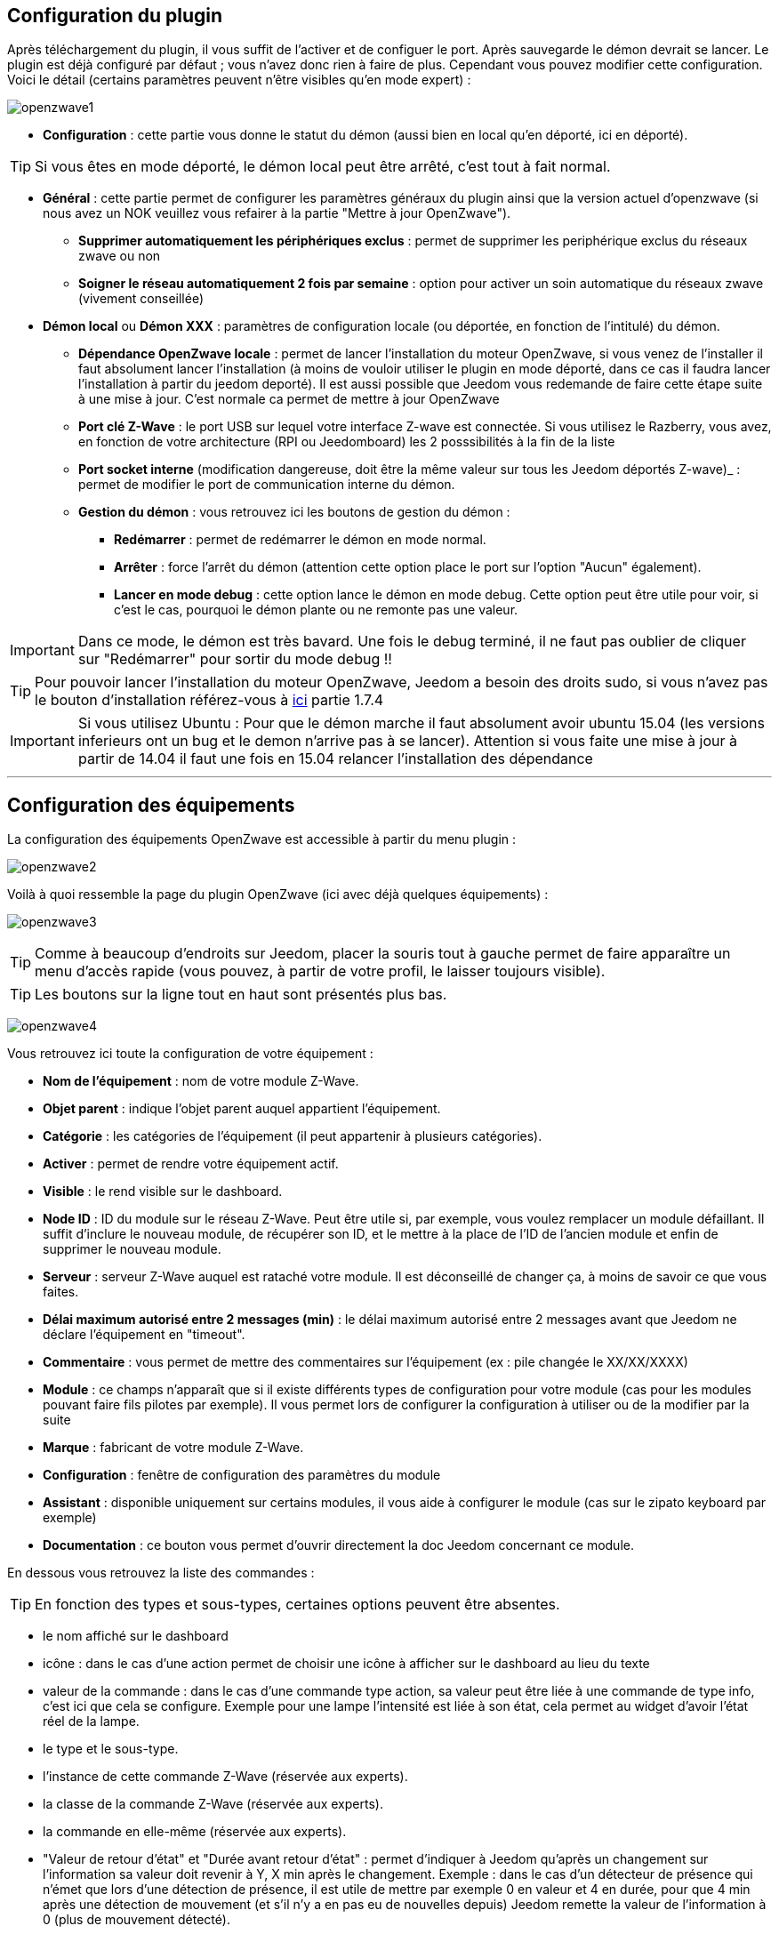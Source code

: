 == Configuration du plugin

Après téléchargement du plugin, il vous suffit de l'activer et de configuer le port. Après sauvegarde le démon devrait se lancer. Le plugin est déjà configuré par défaut ; vous n'avez donc rien à faire de plus. Cependant vous pouvez modifier cette configuration.
Voici le détail (certains paramètres peuvent n'être visibles qu'en mode expert) :

image:../images/openzwave1.png[]

 * *Configuration* : cette partie vous donne le statut du démon (aussi bien en local qu'en déporté, ici en déporté).

[TIP]
Si vous êtes en mode déporté, le démon local peut être arrêté, c'est tout à fait normal.

* *Général* : cette partie permet de configurer les paramètres généraux du plugin ainsi que la version actuel d'openzwave (si nous avez un NOK veuillez vous refairer à la partie "Mettre à jour OpenZwave").
** *Supprimer automatiquement les périphériques exclus* : permet de supprimer les periphérique exclus du réseaux zwave ou non
** *Soigner le réseau automatiquement 2 fois par semaine* : option pour activer un soin automatique du réseaux zwave (vivement conseillée)
* *Démon local* ou *Démon XXX* : paramètres de configuration locale (ou déportée, en fonction de l'intitulé) du démon.
** *Dépendance OpenZwave locale* : permet de lancer l'installation du moteur OpenZwave, si vous venez de l'installer il faut absolument lancer l'installation (à moins de vouloir utiliser le plugin en mode déporté, dans ce cas il faudra lancer l'installation à partir du jeedom deporté). Il est aussi possible que Jeedom vous redemande de faire cette étape suite à une mise à jour. C'est normale ca permet de mettre à jour OpenZwave
** *Port clé Z-Wave* : le port USB sur lequel votre interface Z-wave est connectée. Si vous utilisez le Razberry, vous avez, en fonction de votre architecture (RPI ou Jeedomboard) les 2 posssibilités à la fin de la liste
** *Port socket interne* (modification dangereuse, doit être la même valeur sur tous les Jeedom déportés Z-wave)_ : permet de modifier le port de communication interne du démon.
** *Gestion du démon* : vous retrouvez ici les boutons de gestion du démon : 
*** *Redémarrer* : permet de redémarrer le démon en mode normal.
*** *Arrêter* : force l'arrêt du démon (attention cette option place le port sur l'option "Aucun" également).
*** *Lancer en mode debug* : cette option lance le démon en mode debug. Cette option peut être utile pour voir, si c'est le cas, pourquoi le démon plante ou ne remonte pas une valeur.

[IMPORTANT]
Dans ce mode, le démon est très bavard. Une fois le debug terminé, il ne faut pas oublier de cliquer sur "Redémarrer" pour sortir du mode debug !!


[TIP]
Pour pouvoir lancer l'installation du moteur OpenZwave, Jeedom a besoin des droits sudo, si vous n'avez pas le bouton d'installation référez-vous à https://www.jeedom.fr/doc/documentation/installation/fr_FR/doc-installation.html[ici] partie 1.7.4


[IMPORTANT]
Si vous utilisez Ubuntu : Pour que le démon marche il faut absolument avoir ubuntu 15.04 (les versions inferieurs ont un bug et le demon n'arrive pas à se lancer). Attention si vous faite une mise à jour à partir de 14.04 il faut une fois en 15.04 relancer l'installation des dépendance

'''
== Configuration des équipements

La configuration des équipements OpenZwave est accessible à partir du menu plugin :

image:../images/openzwave2.png[]

Voilà à quoi ressemble la page du plugin OpenZwave (ici avec déjà quelques équipements) :

image:../images/openzwave3.png[]

[TIP]
Comme à beaucoup d'endroits sur Jeedom, placer la souris tout à gauche permet de faire apparaître un menu d'accès rapide (vous pouvez, à partir de votre profil, le laisser toujours visible).

[TIP]
Les boutons sur la ligne tout en haut sont présentés plus bas.

image:../images/openzwave4.png[]

Vous retrouvez ici toute la configuration de votre équipement : 

* *Nom de l'équipement* : nom de votre module Z-Wave.
* *Objet parent* : indique l'objet parent auquel appartient l'équipement.
* *Catégorie* : les catégories de l'équipement (il peut appartenir à plusieurs catégories).
* *Activer* : permet de rendre votre équipement actif.
* *Visible* : le rend visible sur le dashboard.
* *Node ID* : ID du module sur le réseau Z-Wave. Peut être utile si, par exemple, vous voulez remplacer un module défaillant. Il suffit d'inclure le nouveau module, de récupérer son ID, et le mettre à la place de l'ID de l'ancien module et enfin de supprimer le nouveau module.
* *Serveur* : serveur Z-Wave auquel est rataché votre module. Il est déconseillé de changer ça, à moins de savoir ce que vous faites.
* *Délai maximum autorisé entre 2 messages (min)* : le délai maximum autorisé entre 2 messages avant que Jeedom ne déclare l'équipement en "timeout". 
* *Commentaire* : vous permet de mettre des commentaires sur l'équipement (ex : pile changée le XX/XX/XXXX)
* *Module* : ce champs n'apparaît que si il existe différents types de configuration pour votre module (cas pour les modules pouvant faire fils pilotes par exemple). Il vous permet lors de configurer la configuration à utiliser ou de la modifier par la suite
* *Marque* : fabricant de votre module Z-Wave.
* *Configuration* : fenêtre de configuration des paramètres du module
* *Assistant* : disponible uniquement sur certains modules, il vous aide à configurer le module (cas sur le zipato keyboard par exemple)
* *Documentation* : ce bouton vous permet d'ouvrir directement la doc Jeedom concernant ce module.

En dessous vous retrouvez la liste des commandes : 

[TIP]
En fonction des types et sous-types, certaines options peuvent être absentes.

* le nom affiché sur le dashboard
* icône : dans le cas d'une action permet de choisir une icône à afficher sur le dashboard au lieu du texte
* valeur de la commande : dans le cas d'une commande type action, sa valeur peut être liée à une commande de type info, c'est ici que cela se configure. Exemple pour une lampe l'intensité est liée à son état, cela permet au widget d'avoir l'état réel de la lampe.
* le type et le sous-type.
* l'instance de cette commande Z-Wave (réservée aux experts).
* la classe de la commande Z-Wave (réservée aux experts).
* la commande en elle-même (réservée aux experts).
* "Valeur de retour d'état" et "Durée avant retour d'état" : permet d'indiquer à Jeedom qu'après un changement sur l'information sa valeur doit revenir à Y, X min après le changement. Exemple : dans le cas d'un détecteur de présence qui n'émet que lors d'une détection de présence, il est utile de mettre par exemple 0 en valeur et 4 en durée, pour que 4 min après une détection de mouvement (et s'il n'y a en pas eu de nouvelles depuis) Jeedom remette la valeur de l'information à 0 (plus de mouvement détecté).
* historiser : permet d'historiser la donnée.
* afficher : permet d'afficher la donnée sur le dashboard.
* unité : unité de la donnée (peut être vide).
* min/max : bornes de la donnée (peuvent être vides).
* configuration avancée (petites roues crantées) : permet d'afficher la configuration avancée de la commande (méthode d'historisation, widget...).
* Tester : permet de tester la commande.
* supprimer (signe -) : permet de supprimer la commande.

'''
== Configuration des modules

image:../images/openzwave5.png[]

C'est ici que vous retrouverez toutes les informations sur votre module, la fenêtre possède plusieurs onglets :

*Résumé*

Fournit un résumé complet de votre noeud avec différentes informations sur celui-ci, comme par exemple l'état des demandes qui permet de savoir si le noeud est en attente d'information ou la liste des noeuds voisins.

[TIP]
Sur cette onglet il est possible d'avoir des alertes en cas de soucis de configuration, Jeedom vous indiquera la marche à suivre pour corriger.

*Valeur*

image:../images/openzwave6.png[]

Vous retrouvez ici toutes les commandes possibles sur votre module et la possibilité de rajouter une interrogation forcée du module tous les X cycles.

[IMPORTANT]
Forcer l'interrogation du module n'est pas une bonne chose et peut impacter fortement les performances.

[TIP]
Il est possible d'avoir plus de commandes ici que sur Jeedom, c'est tout à fait normal. Dans Jeedom les commandes ont été sélectionnées.

*Parametres*

image:../images/openzwave7.png[]

Vous retrouver ici toutes les possibilités de configuration des paramètres de votre module ainsi que la possibilité de copier la configuration d'un autre noeud.

*Associations*

image:../images/openzwave8.png[]

C'est ici que se retrouve la gestion des groupes de votre module.

[TIP]
Il est possible que votre module ne possède aucun groupe.

*Systemes*

image:../images/openzwave9.png[]

Onglet regroupant les paramètres système du module. A réserver aux experts !

*Actions*

image:../images/openzwave10.png[]

Permet d'effectuer certaines actions génériques sur le module, comme la mise à jour des routes, le test du noeud ou la mise à jour des valeurs.

*Statistique*

image:../images/openzwave11.png[]

Cet onglet donne quelques statistiques de communication avec le noeud. Peut être intéressant en cas de module qui passe en "Dead".

== Mode inclusion

image:../images/openzwave17.png[]

Ce bouton vous permet de passer en mode inclusion pour ajouter un module à votre réseau Z-Wave, il faut en faire de même sur votre module (voir la doc de celui-ci pour le passer en mode inclusion).

Une fois en mode inclusion : Jeedom vous le signale.

image:../images/openzwave18.png[]

[TIP]
Tant que vous n'avez pas le bandeau vous n'êtes pas en mode inclusion.

Si vous recliquez sur le bouton vous sortez du mode inclusion.

[IMPORTANT]
Lors d'une inclusion, il est conseillé que le module soit à moins d'un mètre de la box.

[TIP]
A noter que l'interface mobile vous donne aussi accès à l'inclusion.

== Mode exclusion

image:../images/openzwave15.png[]

Ce bouton vous permet de passer en mode exclusion, cela pour retirer un module de votre réseau Z-Wave, il faut en faire de même avec votre module (voir la doc de celui-ci pour le passer en mode exclusion).

image:../images/openzwave16.png[]

[TIP]
Tant que vous n'avez pas le bandeau vous n'êtes pas en mode exclusion.

Si vous recliquez sur le bouton vous sortez du mode exclusion.

[TIP]
A noter que l'interface mobile vous donne aussi accès à l'exclusion.

== Synchroniser

image:../images/openzwave14.png[]

Bouton permettant de synchroniser les modules du réseau Z-Wave avec Jeedom.

[TIP]
Si vous n'avez pas l'image ou que Jeedom n'a pas reconnu votre module ce bouton peut permettre de corriger.

== Réseaux Zwave

image:../images/openzwave19.png[]

Vous retrouvez ici des informations générales sur votre réseau Z-wave.

image:../images/openzwave24.png[]

=== Résumé

Le premier onglet vous donne le résumé de base de votre réseau Z-wave, vous retrouvez notament l'état du réseau Z-wave ainsi que le nombre d'éléments dans la file d'attente.

=== Actions

image:../images/openzwave25.png[]

Vous retrouvez ici toutes les actions possibles sur votre réseau Z-wave ainsi que leur description.

[IMPORTANT]
Certaines actions sont vraiment risquées et l'équipe Jeedom ne pourra être tenue responsable en cas de mauvaise manipulation.

=== Statistiques

image:../images/openzwave26.png[]

Vous retrouvez ici les statistiques générales sur votre réseau Z-wave.

=== Graphique du réseau

image:../images/openzwave27.png[]

Cet onglet vous donnera une représentation graphique des différents liens entre les noeuds.

Voici la legende des couleurs : 

* *Gris* : interview non complet 
* *Rouge* : dead, ou sans voisins
* *Jaune* : ne communique pas directement avec le contrôleur principal. 
* *Vert* : pour les contrôleurs (comme les remote) ils sont virtuelle associé au contrôleur primaire.
* *Bleu* : lien direct avec le contrôleur primaire.

=== Table de routage

image:../images/openzwave28.png[]

Affiche le nombre de routes disponibles pour la communication entre chaque noeud.

[TIP]
La légende est diponible tout en bas.

=== Console

La console permet de voir en temps réel ce qu'il se passe sur le réseau Z-wave.

image:../images/openzwave22.png[]

[IMPORTANT]
Les informations ici sont à destination du support, il ne faut donc pas s'inquiéter de voir des "Error" ou  "Warning" ici. Cela ne veut pas forcément dire que votre système a un soucis.

=== Configuration

Cet onglet contient la configuration des vos modules Z-wave.

image:../images/openzwave23.png[]

[IMPORTANT]
Cette partie est réservée aux experts, toute modification ici (autre que sur demande du support) peut entrainer de graves problèmes sur le réseau Z-wave et peut ne pas être prise en charge par le support.

== Santé

image:../images/openzwave12.png[]

Cette fenêtre résume l'état de votre réseau Z-Wave : 

image:../images/openzwave13.png[]

Vous avez ici : 

* *Module* : le nom de votre module, un clic dessus vous permet d'y accèder directement.
* *ID* : ID de votre module sur le réseau Z-Wave.
* *Notification* : dernier type d'échange entre le module et le controleur
* *Groupe* : indique si la configuration des groupes est ok (controleur au moins dans un groupe). Si vous n'avez rien c'est que le module ne supporte pas la notion de groupe, c'est normal
* *Constructeur* : indique si la recuperation des informations d'identification du module est ok
* *Voisin* : indique si la liste des voisins a bien était recupérée
* *Statut* : Indique le status de l'interview du module
* *Batterie* : niveau de batterie du module (NA indique que le module est alimenté).
* *Wakeup time* : pour les modules sur batterie, il donne la fréquence en secondes des instants où le module se réveille forcément.
* *Paquet total* : affiche le nombre total de paquets reçus ou envoyés avec succès au module (maximum 30).
* *%OK* : affiche le pourcentage de paquets envoyés/reçus avec succès.
* *Temporisation* : affiche le délai moyen d'envoi de paquet en ms.
* *Dernière communication* : Date de dernière communication avec le module ainsi que l'heure de la prochaine communication prévue.
* *Ping* : Permet d'envoyer un ping au module, peut être utilisé si le module est en dead pour voir si c'est réellement le cas.

== Mettre à jour OpenZwave

Si Jeedom vous demande de mettre à jour OpenZwave ou si vous avez NOK au niveau de la version OpenZwave : 

image:../images/openzwave30.png[]

[TIP]
Cette opération n'est pas a faire à chaque mise à jour du plugin seulement si necessaire

Vous devez d'abord arreter le démon (c'est plus sur) : 

image:../images/openzwave31.png[]

Ensuite il faut cliquer sur le bouton "Installer/Mettre à jour" en face de "Dépendance OpenZwave locale" (si vous etês en deporté il faut le faire sur les deportés) : 

image:../images/openzwave32.png[]

La durée de cette opération peut varier en fonction de votre systeme (jusqu'a plus de 1h sur raspberry pi)

Ensuite il vous faut reselectionner le bon port (attention ca depend de votre système) : 

image:../images/openzwave33.png[]

Et faites sauvegarder : 

image:../images/openzwave34.png[]